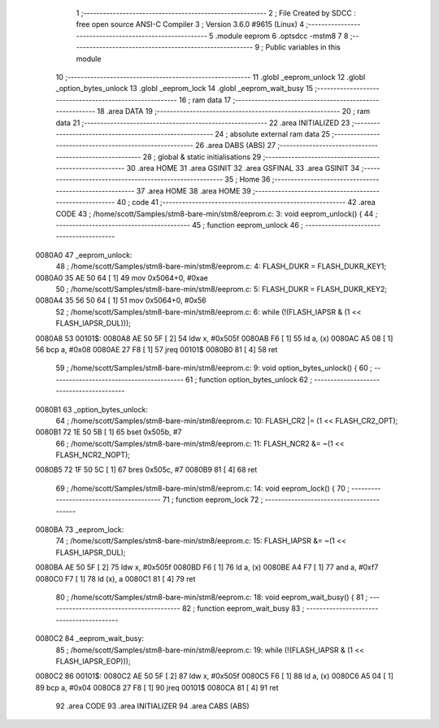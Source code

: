                                       1 ;--------------------------------------------------------
                                      2 ; File Created by SDCC : free open source ANSI-C Compiler
                                      3 ; Version 3.6.0 #9615 (Linux)
                                      4 ;--------------------------------------------------------
                                      5 	.module eeprom
                                      6 	.optsdcc -mstm8
                                      7 	
                                      8 ;--------------------------------------------------------
                                      9 ; Public variables in this module
                                     10 ;--------------------------------------------------------
                                     11 	.globl _eeprom_unlock
                                     12 	.globl _option_bytes_unlock
                                     13 	.globl _eeprom_lock
                                     14 	.globl _eeprom_wait_busy
                                     15 ;--------------------------------------------------------
                                     16 ; ram data
                                     17 ;--------------------------------------------------------
                                     18 	.area DATA
                                     19 ;--------------------------------------------------------
                                     20 ; ram data
                                     21 ;--------------------------------------------------------
                                     22 	.area INITIALIZED
                                     23 ;--------------------------------------------------------
                                     24 ; absolute external ram data
                                     25 ;--------------------------------------------------------
                                     26 	.area DABS (ABS)
                                     27 ;--------------------------------------------------------
                                     28 ; global & static initialisations
                                     29 ;--------------------------------------------------------
                                     30 	.area HOME
                                     31 	.area GSINIT
                                     32 	.area GSFINAL
                                     33 	.area GSINIT
                                     34 ;--------------------------------------------------------
                                     35 ; Home
                                     36 ;--------------------------------------------------------
                                     37 	.area HOME
                                     38 	.area HOME
                                     39 ;--------------------------------------------------------
                                     40 ; code
                                     41 ;--------------------------------------------------------
                                     42 	.area CODE
                                     43 ;	/home/scott/Samples/stm8-bare-min/stm8/eeprom.c: 3: void eeprom_unlock() {
                                     44 ;	-----------------------------------------
                                     45 ;	 function eeprom_unlock
                                     46 ;	-----------------------------------------
      0080A0                         47 _eeprom_unlock:
                                     48 ;	/home/scott/Samples/stm8-bare-min/stm8/eeprom.c: 4: FLASH_DUKR = FLASH_DUKR_KEY1;
      0080A0 35 AE 50 64      [ 1]   49 	mov	0x5064+0, #0xae
                                     50 ;	/home/scott/Samples/stm8-bare-min/stm8/eeprom.c: 5: FLASH_DUKR = FLASH_DUKR_KEY2;
      0080A4 35 56 50 64      [ 1]   51 	mov	0x5064+0, #0x56
                                     52 ;	/home/scott/Samples/stm8-bare-min/stm8/eeprom.c: 6: while (!(FLASH_IAPSR & (1 << FLASH_IAPSR_DUL)));
      0080A8                         53 00101$:
      0080A8 AE 50 5F         [ 2]   54 	ldw	x, #0x505f
      0080AB F6               [ 1]   55 	ld	a, (x)
      0080AC A5 08            [ 1]   56 	bcp	a, #0x08
      0080AE 27 F8            [ 1]   57 	jreq	00101$
      0080B0 81               [ 4]   58 	ret
                                     59 ;	/home/scott/Samples/stm8-bare-min/stm8/eeprom.c: 9: void option_bytes_unlock() {
                                     60 ;	-----------------------------------------
                                     61 ;	 function option_bytes_unlock
                                     62 ;	-----------------------------------------
      0080B1                         63 _option_bytes_unlock:
                                     64 ;	/home/scott/Samples/stm8-bare-min/stm8/eeprom.c: 10: FLASH_CR2 |= (1 << FLASH_CR2_OPT);
      0080B1 72 1E 50 5B      [ 1]   65 	bset	0x505b, #7
                                     66 ;	/home/scott/Samples/stm8-bare-min/stm8/eeprom.c: 11: FLASH_NCR2 &= ~(1 << FLASH_NCR2_NOPT);
      0080B5 72 1F 50 5C      [ 1]   67 	bres	0x505c, #7
      0080B9 81               [ 4]   68 	ret
                                     69 ;	/home/scott/Samples/stm8-bare-min/stm8/eeprom.c: 14: void eeprom_lock() {
                                     70 ;	-----------------------------------------
                                     71 ;	 function eeprom_lock
                                     72 ;	-----------------------------------------
      0080BA                         73 _eeprom_lock:
                                     74 ;	/home/scott/Samples/stm8-bare-min/stm8/eeprom.c: 15: FLASH_IAPSR &= ~(1 << FLASH_IAPSR_DUL);
      0080BA AE 50 5F         [ 2]   75 	ldw	x, #0x505f
      0080BD F6               [ 1]   76 	ld	a, (x)
      0080BE A4 F7            [ 1]   77 	and	a, #0xf7
      0080C0 F7               [ 1]   78 	ld	(x), a
      0080C1 81               [ 4]   79 	ret
                                     80 ;	/home/scott/Samples/stm8-bare-min/stm8/eeprom.c: 18: void eeprom_wait_busy() {
                                     81 ;	-----------------------------------------
                                     82 ;	 function eeprom_wait_busy
                                     83 ;	-----------------------------------------
      0080C2                         84 _eeprom_wait_busy:
                                     85 ;	/home/scott/Samples/stm8-bare-min/stm8/eeprom.c: 19: while (!(FLASH_IAPSR & (1 << FLASH_IAPSR_EOP)));
      0080C2                         86 00101$:
      0080C2 AE 50 5F         [ 2]   87 	ldw	x, #0x505f
      0080C5 F6               [ 1]   88 	ld	a, (x)
      0080C6 A5 04            [ 1]   89 	bcp	a, #0x04
      0080C8 27 F8            [ 1]   90 	jreq	00101$
      0080CA 81               [ 4]   91 	ret
                                     92 	.area CODE
                                     93 	.area INITIALIZER
                                     94 	.area CABS (ABS)
